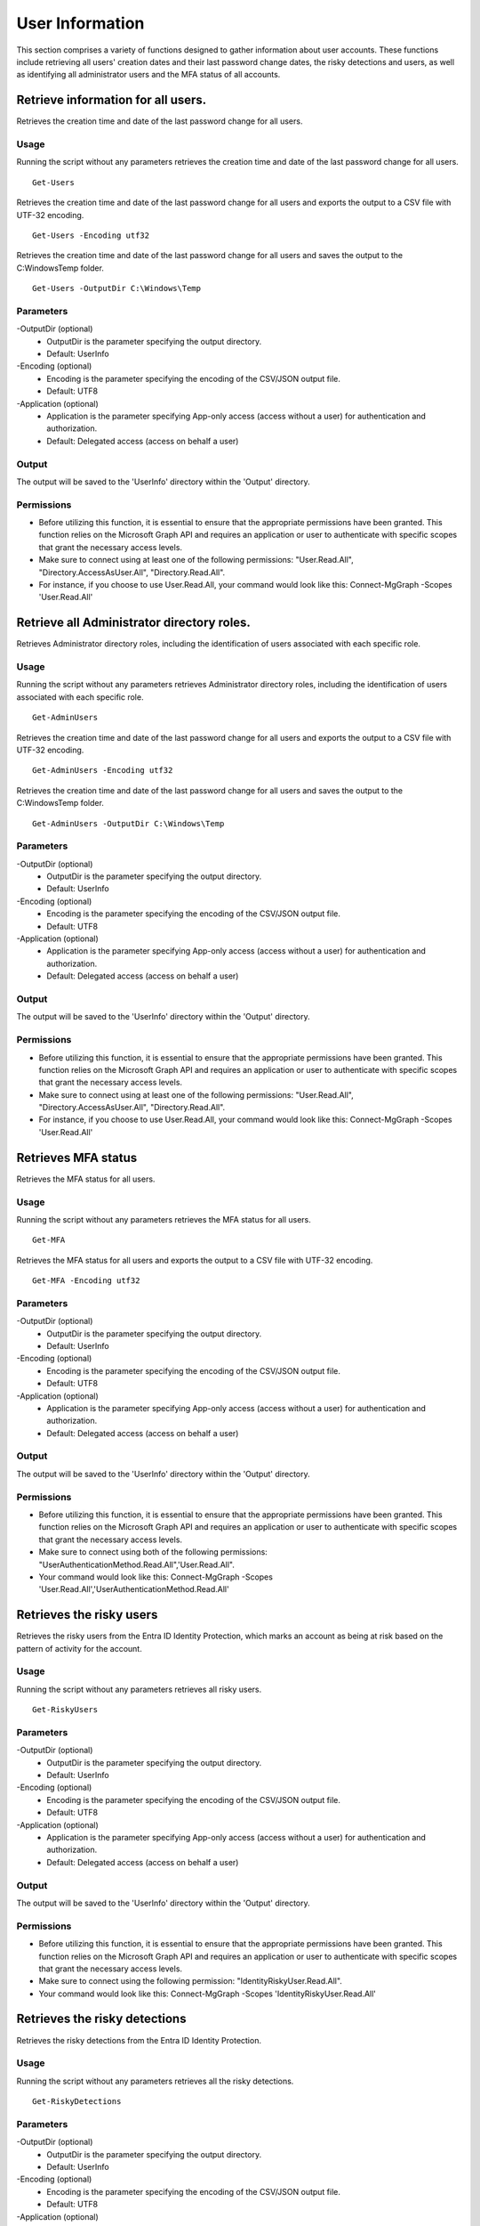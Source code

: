 User Information
=======
This section comprises a variety of functions designed to gather information about user accounts. These functions include retrieving all users' creation dates and their last password change dates, the risky detections and users, as well as identifying all administrator users and the MFA status of all accounts.

Retrieve information for all users.
^^^^^^^^^^^
Retrieves the creation time and date of the last password change for all users.

Usage
""""""""""""""""""""""""""
Running the script without any parameters retrieves the creation time and date of the last password change for all users.
::

   Get-Users

Retrieves the creation time and date of the last password change for all users and exports the output to a CSV file with UTF-32 encoding.
::

   Get-Users -Encoding utf32

Retrieves the creation time and date of the last password change for all users and saves the output to the C:\Windows\Temp folder.	
::

   Get-Users -OutputDir C:\Windows\Temp

Parameters
""""""""""""""""""""""""""
-OutputDir (optional)
    - OutputDir is the parameter specifying the output directory.
    - Default: UserInfo

-Encoding (optional)
    - Encoding is the parameter specifying the encoding of the CSV/JSON output file.
    - Default: UTF8

-Application (optional)
    - Application is the parameter specifying App-only access (access without a user) for authentication and authorization.
    - Default: Delegated access (access on behalf a user)

Output
""""""""""""""""""""""""""
The output will be saved to the 'UserInfo' directory within the 'Output' directory.

Permissions
""""""""""""""""""""""""""
- Before utilizing this function, it is essential to ensure that the appropriate permissions have been granted. This function relies on the Microsoft Graph API and requires an application or user to authenticate with specific scopes that grant the necessary access levels.
- Make sure to connect using at least one of the following permissions: "User.Read.All", "Directory.AccessAsUser.All", "Directory.Read.All".
- For instance, if you choose to use User.Read.All, your command would look like this: Connect-MgGraph -Scopes 'User.Read.All'

Retrieve all Administrator directory roles.
^^^^^^^^^^^
Retrieves Administrator directory roles, including the identification of users associated with each specific role.

Usage
""""""""""""""""""""""""""
Running the script without any parameters retrieves Administrator directory roles, including the identification of users associated with each specific role.
::

   Get-AdminUsers

Retrieves the creation time and date of the last password change for all users and exports the output to a CSV file with UTF-32 encoding.
::

   Get-AdminUsers -Encoding utf32

Retrieves the creation time and date of the last password change for all users and saves the output to the C:\Windows\Temp folder.	
::

   Get-AdminUsers -OutputDir C:\Windows\Temp

Parameters
""""""""""""""""""""""""""
-OutputDir (optional)
    - OutputDir is the parameter specifying the output directory.
    - Default: UserInfo

-Encoding (optional)
    - Encoding is the parameter specifying the encoding of the CSV/JSON output file.
    - Default: UTF8

-Application (optional)
    - Application is the parameter specifying App-only access (access without a user) for authentication and authorization.
    - Default: Delegated access (access on behalf a user)

Output
""""""""""""""""""""""""""
The output will be saved to the 'UserInfo' directory within the 'Output' directory.

Permissions
""""""""""""""""""""""""""
- Before utilizing this function, it is essential to ensure that the appropriate permissions have been granted. This function relies on the Microsoft Graph API and requires an application or user to authenticate with specific scopes that grant the necessary access levels.
- Make sure to connect using at least one of the following permissions: "User.Read.All", "Directory.AccessAsUser.All", "Directory.Read.All".
- For instance, if you choose to use User.Read.All, your command would look like this: Connect-MgGraph -Scopes 'User.Read.All'

Retrieves MFA status
^^^^^^^^^^^
Retrieves the MFA status for all users.

Usage
""""""""""""""""""""""""""
Running the script without any parameters retrieves the MFA status for all users.
::

   Get-MFA

Retrieves the MFA status for all users and exports the output to a CSV file with UTF-32 encoding.
::

   Get-MFA -Encoding utf32

Parameters
""""""""""""""""""""""""""
-OutputDir (optional)
    - OutputDir is the parameter specifying the output directory.
    - Default: UserInfo

-Encoding (optional)
    - Encoding is the parameter specifying the encoding of the CSV/JSON output file.
    - Default: UTF8

-Application (optional)
    - Application is the parameter specifying App-only access (access without a user) for authentication and authorization.
    - Default: Delegated access (access on behalf a user)

Output
""""""""""""""""""""""""""
The output will be saved to the 'UserInfo' directory within the 'Output' directory.

Permissions
""""""""""""""""""""""""""
- Before utilizing this function, it is essential to ensure that the appropriate permissions have been granted. This function relies on the Microsoft Graph API and requires an application or user to authenticate with specific scopes that grant the necessary access levels.
- Make sure to connect using both of the following permissions: "UserAuthenticationMethod.Read.All",'User.Read.All".
- Your command would look like this: Connect-MgGraph -Scopes 'User.Read.All','UserAuthenticationMethod.Read.All'

Retrieves the risky users
^^^^^^^^^^^
Retrieves the risky users from the Entra ID Identity Protection, which marks an account as being at risk based on the pattern of activity for the account.

Usage
""""""""""""""""""""""""""
Running the script without any parameters retrieves all risky users.
::

   Get-RiskyUsers

Parameters
""""""""""""""""""""""""""
-OutputDir (optional)
    - OutputDir is the parameter specifying the output directory.
    - Default: UserInfo

-Encoding (optional)
    - Encoding is the parameter specifying the encoding of the CSV/JSON output file.
    - Default: UTF8

-Application (optional)
    - Application is the parameter specifying App-only access (access without a user) for authentication and authorization.
    - Default: Delegated access (access on behalf a user)

Output
""""""""""""""""""""""""""
The output will be saved to the 'UserInfo' directory within the 'Output' directory.

Permissions
""""""""""""""""""""""""""
- Before utilizing this function, it is essential to ensure that the appropriate permissions have been granted. This function relies on the Microsoft Graph API and requires an application or user to authenticate with specific scopes that grant the necessary access levels.
- Make sure to connect using the following permission: "IdentityRiskyUser.Read.All".
- Your command would look like this: Connect-MgGraph -Scopes 'IdentityRiskyUser.Read.All'

Retrieves the risky detections
^^^^^^^^^^^
Retrieves the risky detections from the Entra ID Identity Protection.

Usage
""""""""""""""""""""""""""
Running the script without any parameters retrieves all the risky detections.
::

   Get-RiskyDetections

Parameters
""""""""""""""""""""""""""
-OutputDir (optional)
    - OutputDir is the parameter specifying the output directory.
    - Default: UserInfo

-Encoding (optional)
    - Encoding is the parameter specifying the encoding of the CSV/JSON output file.
    - Default: UTF8

-Application (optional)
    - Application is the parameter specifying App-only access (access without a user) for authentication and authorization.
    - Default: Delegated access (access on behalf a user)

Output
""""""""""""""""""""""""""
The output will be saved to the 'UserInfo' directory within the 'Output' directory.

Permissions
""""""""""""""""""""""""""
- Before utilizing this function, it is essential to ensure that the appropriate permissions have been granted. This function relies on the Microsoft Graph API and requires an application or user to authenticate with specific scopes that grant the necessary access levels.
- Make sure to connect using the following permission: "IdentityRiskEvent.Read.All".
- Your command would look like this: Connect-MgGraph -Scopes 'IdentityRiskEvent.Read.All'